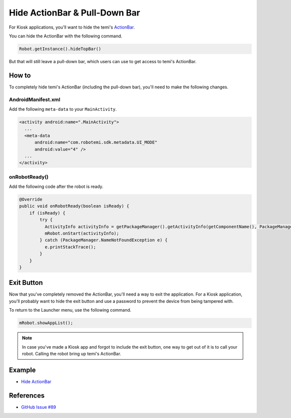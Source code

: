 Hide ActionBar & Pull-Down Bar
==============================

For Kiosk applications, you'll want to hide the temi's `ActionBar <https://developer.android.com/reference/androidx/appcompat/app/ActionBar>`_.

.. image:: _static/img/temi-actionbar.png 
  :width: 800
  :alt: temi ActionBar

You can hide the ActionBar with the following command.

.. code-block:: Java

  Robot.getInstance().hideTopBar()

But that will still leave a pull-down bar, which users can use to get access to temi's ActionBar.

.. image:: _static/img/temi-pull-down-bar.png 
  :width: 800
  :alt: temi Pull-Down Bar


How to
------
To completely hide temi's ActionBar (including the pull-down bar), you'll need to make the following changes.


AndroidManifest.xml
+++++++++++++++++++
Add the following ``meta-data`` to your ``MainActivity``.

.. code-block:: xml

  <activity android:name=".MainActivity">
    ...
    <meta-data
        android:name="com.robotemi.sdk.metadata.UI_MODE"
        android:value="4" />
    ...
  </activity>

  
onRobotReady()
+++++++++++++++++
Add the following code after the robot is ready.

.. code-block:: Java

  @Override
  public void onRobotReady(boolean isReady) {
      if (isReady) {
          try {
            ActivityInfo activityInfo = getPackageManager().getActivityInfo(getComponentName(), PackageManager.GET_META_DATA);
            mRobot.onStart(activityInfo);
          } catch (PackageManager.NameNotFoundException e) {
            e.printStackTrace();
          }
      }
  }


Exit Button
-----------
Now that you've completely removed the ActionBar, you'll need a way to exit the application. For a Kiosk application, you'll probably want to hide the exit button and use a password to prevent the device from being tampered with.

To return to the Launcher menu, use the following command.

.. code-block:: Java

  mRobot.showAppList();

.. note::
  In case you've made a Kiosk app and forgot to include the exit button, one way to get out of it is to call your robot. Calling the robot bring up temi's ActionBar.


Example
-------
* `Hide ActionBar <https://github.com/hapi-robo/temi-guide/tree/master/examples/hide-actionbar>`_


References
----------
* `GitHub Issue #89 <https://github.com/robotemi/sdk/issues/89>`_